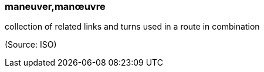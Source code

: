=== maneuver,manœuvre

collection of related links and turns used in a route in combination

(Source: ISO)

